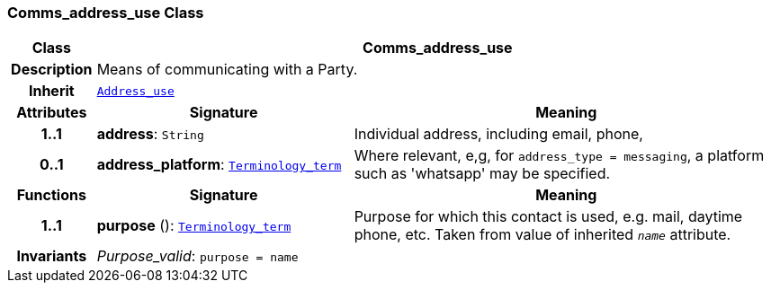 === Comms_address_use Class

[cols="^1,3,5"]
|===
h|*Class*
2+^h|*Comms_address_use*

h|*Description*
2+a|Means of communicating with a Party.

h|*Inherit*
2+|`<<_address_use_class,Address_use>>`

h|*Attributes*
^h|*Signature*
^h|*Meaning*

h|*1..1*
|*address*: `String`
a|Individual address, including email, phone,

h|*0..1*
|*address_platform*: `link:/releases/BASE/{base_release}/base.html#_terminology_term_class[Terminology_term^]`
a|Where relevant, e,g, for `address_type = messaging`, a platform such as 'whatsapp' may be specified.
h|*Functions*
^h|*Signature*
^h|*Meaning*

h|*1..1*
|*purpose* (): `link:/releases/BASE/{base_release}/base.html#_terminology_term_class[Terminology_term^]`
a|Purpose for which this contact is used, e.g. mail,  daytime phone, etc. Taken from value of inherited `_name_` attribute.

h|*Invariants*
2+a|__Purpose_valid__: `purpose = name`
|===
